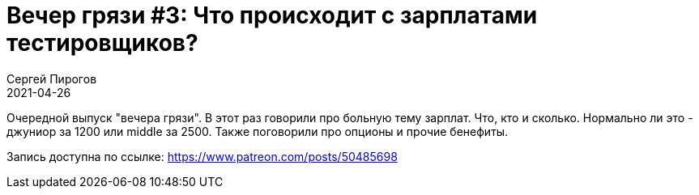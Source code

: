 = Вечер грязи #3: Что происходит с зарплатами тестировщиков?
Сергей Пирогов
2021-04-26
:jbake-type: post
:jbake-tags: QAGuild, Telegram
:jbake-summary: Вечер грязи
:jbake-status: published

Очередной выпуск "вечера грязи". В этот раз говорили про больную тему зарплат. Что, кто и сколько. Нормально ли это - джуниор за 1200 или middle за 2500. Также поговорили про опционы и прочие бенефиты.

Запись доступна по ссылке: https://www.patreon.com/posts/50485698